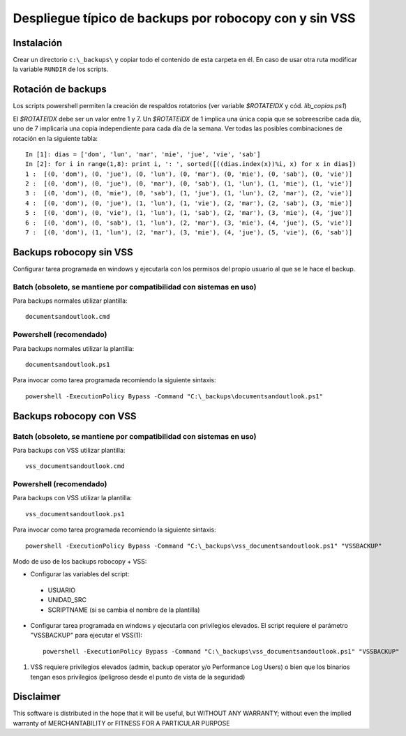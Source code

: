 
Despliegue típico de backups por robocopy con y sin VSS
==============================================================================

Instalación
----------------------------

Crear un directorio ``c:\_backups\`` y copiar todo el contenido de esta carpeta en él. En caso de usar otra ruta modificar la variable ``RUNDIR`` de los scripts.

Rotación de backups
-------------------------

Los scripts powershell permiten la creación de respaldos rotatorios (ver variable `$ROTATEIDX` y cód. `lib_copias.ps1`)

El `$ROTATEIDX` debe ser un valor entre 1 y 7. Un `$ROTATEIDX` de 1 implica una única copia que se sobreescribe cada día, uno de 7 implicaría una copia independiente para cada día de la semana. Ver todas las posibles combinaciones de rotación en la siguiente tabla::

    In [1]: dias = ['dom', 'lun', 'mar', 'mie', 'jue', 'vie', 'sab']
    In [2]: for i in range(1,8): print i, ': ', sorted([((dias.index(x))%i, x) for x in dias])
    1 :  [(0, 'dom'), (0, 'jue'), (0, 'lun'), (0, 'mar'), (0, 'mie'), (0, 'sab'), (0, 'vie')]
    2 :  [(0, 'dom'), (0, 'jue'), (0, 'mar'), (0, 'sab'), (1, 'lun'), (1, 'mie'), (1, 'vie')]
    3 :  [(0, 'dom'), (0, 'mie'), (0, 'sab'), (1, 'jue'), (1, 'lun'), (2, 'mar'), (2, 'vie')]
    4 :  [(0, 'dom'), (0, 'jue'), (1, 'lun'), (1, 'vie'), (2, 'mar'), (2, 'sab'), (3, 'mie')]
    5 :  [(0, 'dom'), (0, 'vie'), (1, 'lun'), (1, 'sab'), (2, 'mar'), (3, 'mie'), (4, 'jue')]
    6 :  [(0, 'dom'), (0, 'sab'), (1, 'lun'), (2, 'mar'), (3, 'mie'), (4, 'jue'), (5, 'vie')]
    7 :  [(0, 'dom'), (1, 'lun'), (2, 'mar'), (3, 'mie'), (4, 'jue'), (5, 'vie'), (6, 'sab')]

Backups robocopy sin VSS
---------------------------------------------

Configurar tarea programada en windows y ejecutarla con los permisos del propio usuario al que se le hace el backup.

Batch (obsoleto, se mantiene por compatibilidad con sistemas en uso)
~~~~~~~~~~~~~~~~~~~~~~~~~~~~~~~~~~~~~~~~~~~~~~~~~~~~~~~~~~~~~~~~~~~~~~~~~~~~~~~~~~~~~~~~~~~~~~~~

Para backups normales utilizar plantilla::

    documentsandoutlook.cmd

Powershell (recomendado)
~~~~~~~~~~~~~~~~~~~~~~~~~~~~~~~~~~~~~~~~

Para backups normales utilizar la plantilla::

    documentsandoutlook.ps1

Para invocar como tarea programada recomiendo la siguiente sintaxis::

    powershell -ExecutionPolicy Bypass -Command "C:\_backups\documentsandoutlook.ps1"


Backups robocopy con VSS
---------------------------------------------

Batch (obsoleto, se mantiene por compatibilidad con sistemas en uso)
~~~~~~~~~~~~~~~~~~~~~~~~~~~~~~~~~~~~~~~~~~~~~~~~~~~~~~~~~~~~~~~~~~~~~~~~~~~~~~~~~~~~~~~~~~~~~~~~~~~~


Para backups con VSS utilizar plantilla::

    vss_documentsandoutlook.cmd

Powershell (recomendado)
~~~~~~~~~~~~~~~~~~~~~~~~~~~~~~~~~~~~~~

Para backups con VSS utilizar la plantilla::

    vss_documentsandoutlook.ps1

Para invocar como tarea programada recomiendo la siguiente sintaxis::

    powershell -ExecutionPolicy Bypass -Command "C:\_backups\vss_documentsandoutlook.ps1" "VSSBACKUP"

Modo de uso de los backups robocopy + VSS:

* Configurar las variables del script::

 * USUARIO
 * UNIDAD_SRC
 * SCRIPTNAME (si se cambia el nombre de la plantilla)


* Configurar tarea programada en windows y ejecutarla con privilegios elevados. El script requiere el parámetro "VSSBACKUP" para ejecutar el VSS(1)::

    powershell -ExecutionPolicy Bypass -Command "C:\_backups\vss_documentsandoutlook.ps1" "VSSBACKUP"

(1)  VSS requiere privilegios elevados (admin, backup operator y/o Performance Log Users) o bien que los binarios tengan esos privilegios (peligroso desde el punto de vista de la seguridad) 

Disclaimer
----------------------------------

This software is distributed in the hope that it will be useful, but WITHOUT ANY WARRANTY; without even the implied warranty of MERCHANTABILITY or FITNESS FOR A PARTICULAR PURPOSE

.. vim:setlocal spell spelllang=es_es:ts=4:sw=4:et:ft=rst: 

